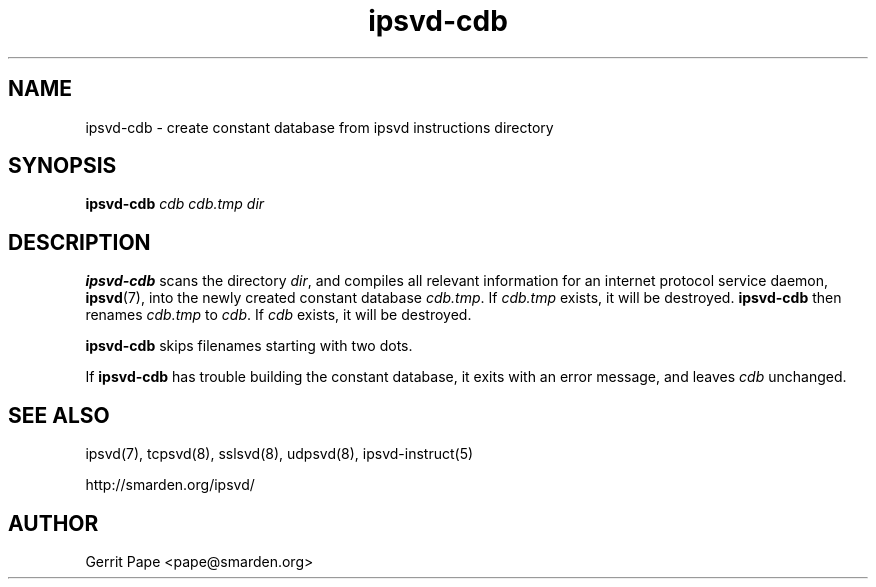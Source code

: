 .TH ipsvd-cdb 8
.SH NAME
ipsvd-cdb \- create constant database from ipsvd instructions directory
.SH SYNOPSIS
.B ipsvd-cdb
.I cdb
.I cdb.tmp
.I dir
.SH DESCRIPTION
.B ipsvd-cdb
scans the directory
.IR dir ,
and compiles all relevant information for an internet protocol service
daemon,
.BR ipsvd (7),
into the newly created constant database
.IR cdb.tmp .
If
.I cdb.tmp
exists, it will be destroyed.
.B ipsvd-cdb
then renames
.I cdb.tmp
to
.IR cdb .
If
.I cdb
exists, it will be destroyed.
.P
.B ipsvd-cdb
skips filenames starting with two dots.
.P
If
.B ipsvd-cdb
has trouble building the constant database, it exits with an error message,
and leaves
.I cdb
unchanged.
.SH SEE ALSO
ipsvd(7),
tcpsvd(8),
sslsvd(8),
udpsvd(8),
ipsvd-instruct(5)
.P
http://smarden.org/ipsvd/
.SH AUTHOR
Gerrit Pape <pape@smarden.org>
